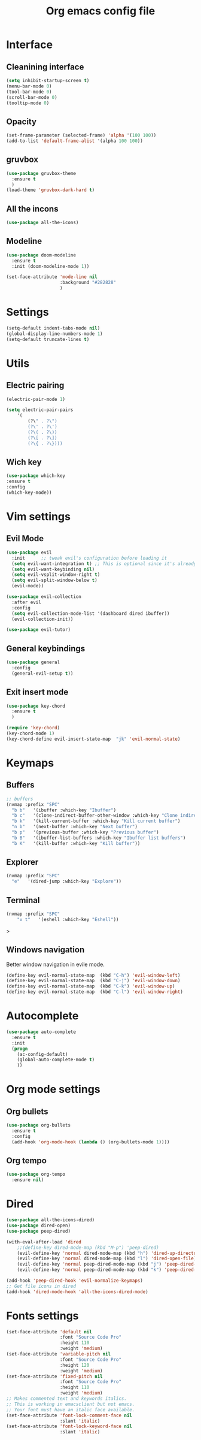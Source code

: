 #+title: Org emacs config file
#+startup: overview


* Interface
** Cleanining interface
   #+BEGIN_SRC emacs-lisp
     (setq inhibit-startup-screen t)
     (menu-bar-mode 0)
     (tool-bar-mode 0)
     (scroll-bar-mode 0)
     (tooltip-mode 0)
   #+END_SRC
** Opacity
   #+begin_src emacs-lisp
     (set-frame-parameter (selected-frame) 'alpha '(100 100))
     (add-to-list 'default-frame-alist '(alpha 100 100))
   #+end_src
** gruvbox
   #+BEGIN_SRC emacs-lisp
     (use-package gruvbox-theme
       :ensure t
       )
     (load-theme 'gruvbox-dark-hard t)
   #+END_SRC
** All the incons
   #+begin_src emacs-lisp
     (use-package all-the-icons)
   #+end_src
** Modeline
   #+begin_src emacs-lisp
     (use-package doom-modeline
       :ensure t
       :init (doom-modeline-mode 1))

     (set-face-attribute 'mode-line nil
                         :background "#282828"
                         )
   #+end_src
* Settings
  #+begin_src emacs-lisp
    (setq-default indent-tabs-mode nil)
    (global-display-line-numbers-mode 1)
    (setq-default truncate-lines t)
  #+end_src
* Utils
** Electric pairing
   #+begin_src emacs-lisp
     (electric-pair-mode 1)

     (setq electric-pair-pairs
         '(
             (?\" . ?\")
             (?\' . ?\')
             (?\( . ?\))
             (?\[ . ?\])
             (?\{ . ?\})))
   #+end_src
** Wich key
  #+begin_src emacs-lisp
    (use-package which-key
    :ensure t
    :config
    (which-key-mode))
  #+end_src
* Vim settings
** Evil Mode
   #+BEGIN_SRC emacs-lisp
     (use-package evil
       :init      ;; tweak evil's configuration before loading it
       (setq evil-want-integration t) ;; This is optional since it's already set to t by default.
       (setq evil-want-keybinding nil)
       (setq evil-vsplit-window-right t)
       (setq evil-split-window-below t)
       (evil-mode))

     (use-package evil-collection
       :after evil
       :config
       (setq evil-collection-mode-list '(dashboard dired ibuffer))
       (evil-collection-init))

     (use-package evil-tutor)
   #+END_SRC
** General keybindings
   #+BEGIN_SRC emacs-lisp
     (use-package general
       :config
       (general-evil-setup t))
   #+END_SRC
** Exit insert mode
   #+begin_src emacs-lisp
     (use-package key-chord
       :ensure t
       )

     (require 'key-chord)
     (key-chord-mode 1)
     (key-chord-define evil-insert-state-map  "jk" 'evil-normal-state)
   #+end_src
* Keymaps
** Buffers
   #+BEGIN_SRC emacs-lisp
     ;; buffers
     (nvmap :prefix "SPC"
       "b b"   '(ibuffer :which-key "Ibuffer")
       "b c"   '(clone-indirect-buffer-other-window :which-key "Clone indirect buffer other window")
       "b k"   '(kill-current-buffer :which-key "Kill current buffer")
       "n b"   '(next-buffer :which-key "Next buffer")
       "b p"   '(previous-buffer :which-key "Previous buffer")
       "b B"   '(ibuffer-list-buffers :which-key "Ibuffer list buffers")
       "b K"   '(kill-buffer :which-key "Kill buffer"))
   #+END_SRC
** Explorer
    #+begin_src emacs-lisp
      (nvmap :prefix "SPC"
        "e"   '(dired-jump :which-key "Explore"))
    #+end_src
** Terminal
   #+begin_src emacs-lisp
    (nvmap :prefix "SPC"
        "v t"   '(eshell :which-key "Eshell"))
   #+end_src>
** Windows navigation
    Better window navigation in evile mode.
    #+begin_src emacs-lisp
     (define-key evil-normal-state-map  (kbd "C-h") 'evil-window-left)
     (define-key evil-normal-state-map  (kbd "C-j") 'evil-window-down)
     (define-key evil-normal-state-map  (kbd "C-k") 'evil-window-up)
     (define-key evil-normal-state-map  (kbd "C-l") 'evil-window-right)
    #+end_src
* Autocomplete
  #+BEGIN_SRC emacs-lisp
    (use-package auto-complete
      :ensure t
      :init
      (progn
        (ac-config-default)
        (global-auto-complete-mode t)
        ))
  #+END_SRC
* Org mode settings
** Org bullets
   #+BEGIN_SRC emacs-lisp
     (use-package org-bullets
       :ensure t
       :config
       (add-hook 'org-mode-hook (lambda () (org-bullets-mode 1))))
   #+END_SRC
** Org tempo
   #+BEGIN_SRC emacs-lisp
     (use-package org-tempo
       :ensure nil)
   #+END_SRC
* Dired
  #+begin_src emacs-lisp
    (use-package all-the-icons-dired)
    (use-package dired-open)
    (use-package peep-dired)

    (with-eval-after-load 'dired
        ;;(define-key dired-mode-map (kbd "M-p") 'peep-dired)
        (evil-define-key 'normal dired-mode-map (kbd "h") 'dired-up-directory)
        (evil-define-key 'normal dired-mode-map (kbd "l") 'dired-open-file) ; use dired-find-file instead if not using dired-open package
        (evil-define-key 'normal peep-dired-mode-map (kbd "j") 'peep-dired-next-file)
        (evil-define-key 'normal peep-dired-mode-map (kbd "k") 'peep-dired-prev-file))

    (add-hook 'peep-dired-hook 'evil-normalize-keymaps)
    ;; Get file icons in dired
    (add-hook 'dired-mode-hook 'all-the-icons-dired-mode)
  #+end_src
* Fonts settings
  #+BEGIN_SRC emacs-lisp
    (set-face-attribute 'default nil
                        :font "Source Code Pro"
                        :height 110
                        :weight 'medium)
    (set-face-attribute 'variable-pitch nil
                        :font "Source Code Pro"
                        :height 120
                        :weight 'medium)
    (set-face-attribute 'fixed-pitch nil
                        :font "Source Code Pro"
                        :height 110
                        :weight 'medium)
    ;; Makes commented text and keywords italics.
    ;; This is working in emacsclient but not emacs.
    ;; Your font must have an italic face available.
    (set-face-attribute 'font-lock-comment-face nil
                        :slant 'italic)
    (set-face-attribute 'font-lock-keyword-face nil
                        :slant 'italic)
  #+END_SRC
